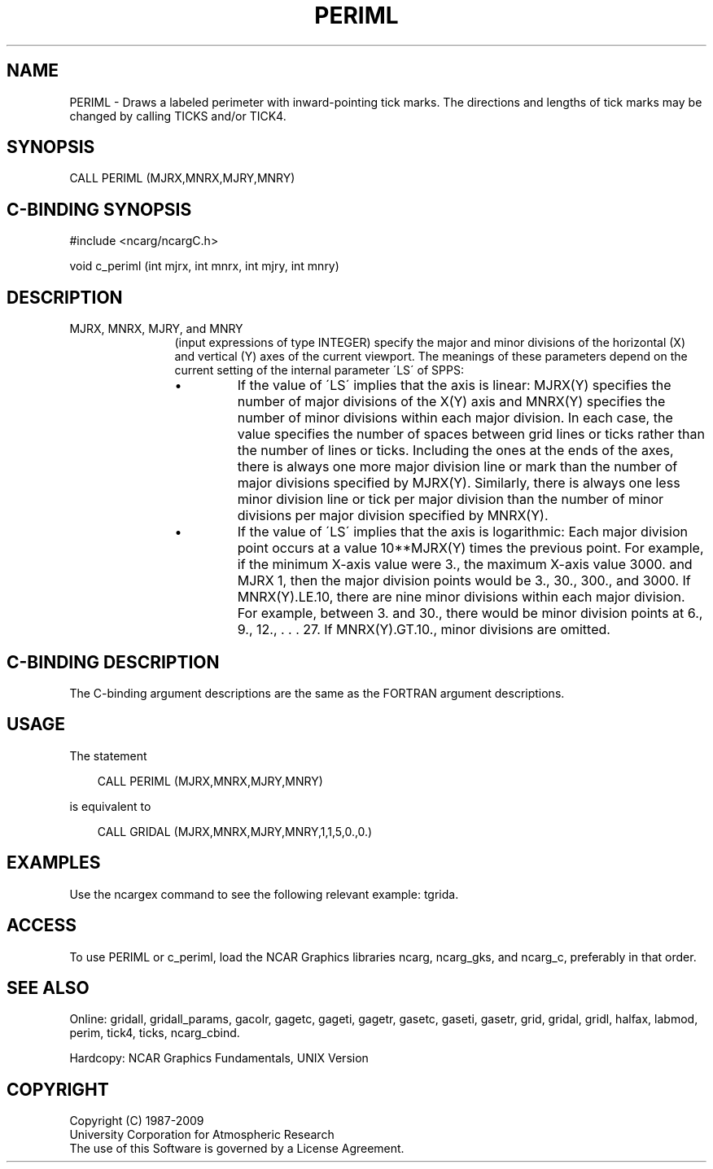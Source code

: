 .TH PERIML 3NCARG "March 1993" UNIX "NCAR GRAPHICS"
.na
.nh
.SH NAME
PERIML - 
Draws a labeled perimeter with inward-pointing tick marks.
The directions and lengths of tick marks may be changed by
calling TICKS and/or TICK4.
.SH SYNOPSIS
CALL PERIML (MJRX,MNRX,MJRY,MNRY)
.SH C-BINDING SYNOPSIS
#include <ncarg/ncargC.h>
.sp
void c_periml (int mjrx, int mnrx, int mjry, int mnry)
.SH DESCRIPTION
.IP "MJRX, MNRX, MJRY, and MNRY" 12
(input expressions of type
INTEGER) specify the major and minor divisions of
the horizontal (X) and vertical (Y) axes
of the current viewport. The meanings of these parameters
depend on the current setting of the internal parameter
\'LS\' of SPPS:
.RS
.IP \(bu
If the value of \'LS\' implies that the axis is linear:
MJRX(Y) specifies the number of major divisions of the X(Y)
axis and MNRX(Y) specifies the number of minor divisions
within each major division. In each case, the value
specifies the number of spaces between grid lines or ticks
rather than the number of lines or ticks. Including the
ones at the ends of the axes, there is always one more
major division line or mark than the number of major
divisions specified by MJRX(Y). Similarly, there is always
one less minor division line or tick per major division
than the number of minor divisions per major division
specified by MNRX(Y).
.IP \(bu
If the value of \'LS\' implies that the axis is logarithmic:
Each major division point occurs at a value 10**MJRX(Y)
times the previous point. For example, if the minimum X-axis
value were 3., the maximum X-axis value 3000. and MJRX
1, then the major division points would be 3., 30., 300.,
and 3000. If MNRX(Y).LE.10, there are nine minor divisions
within each major division. For example, between 3. and
30., there would be minor division points at 6., 9., 12., .
\&. . 27. If MNRX(Y).GT.10., minor divisions are omitted.
.RE
.SH C-BINDING DESCRIPTION
The C-binding argument descriptions are the same as the FORTRAN 
argument descriptions.
.SH USAGE
The statement
.RS 3 
.sp
CALL PERIML (MJRX,MNRX,MJRY,MNRY)
.sp
.RE
is equivalent to 
.RS 3
.sp
CALL GRIDAL (MJRX,MNRX,MJRY,MNRY,1,1,5,0.,0.)
.RE
.SH EXAMPLES
Use the ncargex command to see the following relevant
example: 
tgrida.
.SH ACCESS
To use PERIML or c_periml, load the NCAR Graphics libraries ncarg, ncarg_gks,
and ncarg_c, preferably in that order.  
.SH SEE ALSO
Online:
gridall,
gridall_params,
gacolr,
gagetc,
gageti,
gagetr,
gasetc,
gaseti,
gasetr,
grid,
gridal,
gridl,
halfax,
labmod,
perim,
tick4,
ticks,
ncarg_cbind.
.sp
Hardcopy:
NCAR Graphics Fundamentals, UNIX Version
.SH COPYRIGHT
Copyright (C) 1987-2009
.br
University Corporation for Atmospheric Research
.br
The use of this Software is governed by a License Agreement.
